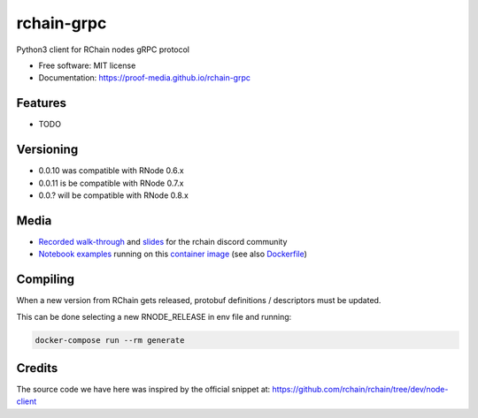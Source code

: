 
===========
rchain-grpc
===========


.. image:: https://img.shields.io/pypi/v/rchain-grpc.svg
    :target: https://pypi.python.org/pypi/rchain-grpc

.. image:: https://travis-ci.com/proof-media/rchain-grpc.svg?branch=master
    :target: https://travis-ci.com/proof-media/rchain-grpc

.. image:: https://pyup.io/repos/github/proof-media/rchain-grpc/shield.svg
    :target: https://pyup.io/repos/github/proof-media/rchain-grpc/
    :alt: Updates



Python3 client for RChain nodes gRPC protocol


* Free software: MIT license
* Documentation: https://proof-media.github.io/rchain-grpc


Features
--------

* TODO

Versioning
--------

* 0.0.10 was compatible with RNode 0.6.x
* 0.0.11 is be compatible with RNode 0.7.x
* 0.0.? will be compatible with RNode 0.8.x

Media
-----

-  `Recorded walk-through`_ and `slides`_ for the rchain discord
   community
-  `Notebook examples`_ running on this `container image`_ (see also
   `Dockerfile`_)

.. _Recorded walk-through: youtu.be/H_pmVff7c3Q
.. _slides: https://nbviewer.jupyter.org/format/slides/github/proof-media/rchain-notebook/blob/master/notebooks/walk-through.ipynb#/
.. _Notebook examples: https://github.com/proof-media/rchain-notebook
.. _container image: https://hub.docker.com/r/proofmedia/rchain-notebook/
.. _Dockerfile: https://github.com/proof-media/rchain-notebook/tree/master/builds/notebooker

Compiling
-------

When a new version from RChain gets released,
protobuf definitions / descriptors must be updated.

This can be done selecting a new RNODE_RELEASE in env file
and running:

.. code:: bash

   docker-compose run --rm generate


Credits
-------

The source code we have here was inspired by the official snippet at:
https://github.com/rchain/rchain/tree/dev/node-client
